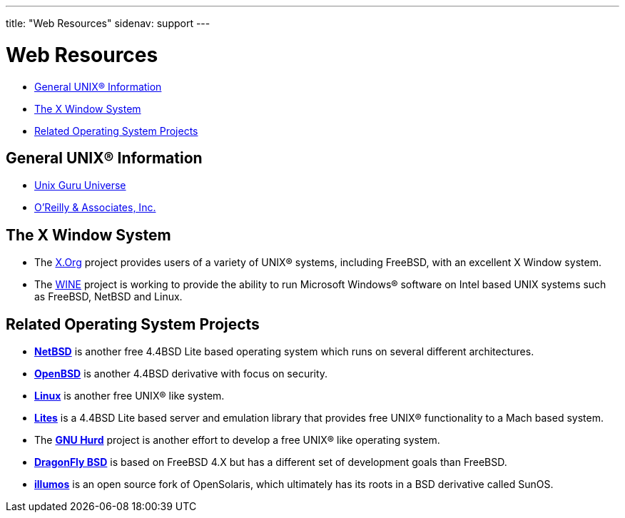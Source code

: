 ---
title: "Web Resources"
sidenav: support
---

= Web Resources

* <<#general,General UNIX(R) Information>>
* <<#xwin,The X Window System>>
* <<#related,Related Operating System Projects>>

[[general]]
== General UNIX(R) Information

* http://www.ugu.com/[Unix Guru Universe]
* https://www.ora.com/[O'Reilly & Associates, Inc.]

[[xwin]]
== The X Window System

* The https://www.x.org/[X.Org] project provides users of a variety of UNIX(R) systems, including FreeBSD, with an excellent X Window system.
* The https://www.winehq.com/[WINE] project is working to provide the ability to run Microsoft Windows(R) software on Intel based UNIX systems such as FreeBSD, NetBSD and Linux.

[[related]]
== Related Operating System Projects

* https://www.netbsd.org/[*NetBSD*] is another free 4.4BSD Lite based operating system which runs on several different architectures.
* https://www.openbsd.org/[*OpenBSD*] is another 4.4BSD derivative with focus on security.
* https://www.kernel.org/[*Linux*] is another free UNIX(R) like system.
* http://www.cs.utah.edu/flux/lites/html/[*Lites*] is a 4.4BSD Lite based server and emulation library that provides free UNIX(R) functionality to a Mach based system.
* The http://www.gnu.org/software/hurd/hurd.html[*GNU Hurd*] project is another effort to develop a free UNIX(R) like operating system.
* https://www.dragonflybsd.org/[*DragonFly BSD*] is based on FreeBSD 4.X but has a different set of development goals than FreeBSD.
* https://www.illumos.org[*illumos*] is an open source fork of OpenSolaris, which ultimately has its roots in a BSD derivative called SunOS.
